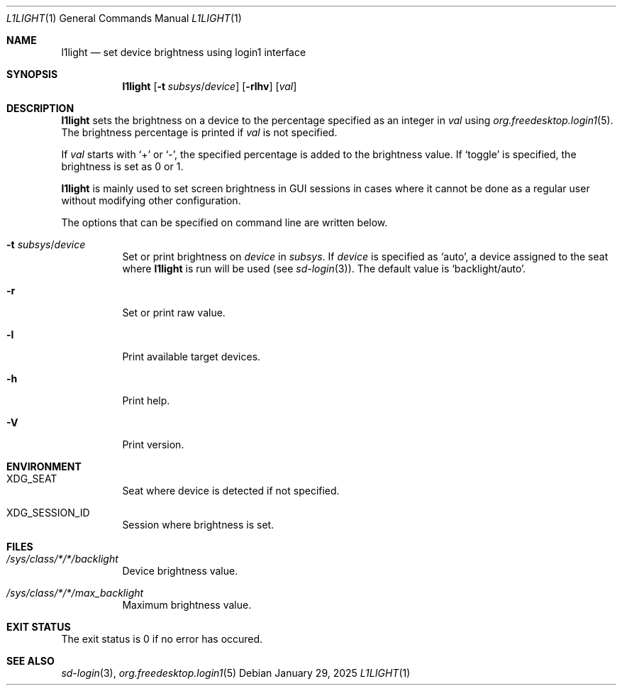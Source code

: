.Dd January 29, 2025
.Dt L1LIGHT 1
.Os
.Sh NAME
.Nm l1light
.Nd set device brightness using login1 interface
.Sh SYNOPSIS
.Bk -words
.Nm l1light
.Op Fl t Ar subsys Ns / Ns Ar device
.Op Fl rlhv
.Op Ar val
.Ek
.Sh DESCRIPTION
.Nm
sets the brightness on a device to the percentage specified as an integer in
.Ar val
using
.Xr org.freedesktop.login1 5 Ns .
The brightness percentage is printed if
.Ar val
is not specified.
.Pp
If
.Ar val
starts with
.Ql +
or
.Ql \- Ns ,
the specified percentage is added to the brightness value. If
.Ql toggle
is specified, the brightness is set as 0 or 1.
.Pp
.Nm
is mainly used to set screen brightness in GUI sessions in cases where it
cannot be done as a regular user without modifying other configuration.
.Pp
The options that can be specified on command line are written below.
.Bl -tag
.It Fl t Ar subsys Ns / Ns Ar device
Set or print brightness on
.Ar device
in
.Ar subsys Ns .
If
.Ar device
is specified as
.Ql auto Ns ,
a device assigned to the seat where
.Nm
is run will be used (see
.Xr sd\-login 3 Ns ).
The default value is
.Ql backlight/auto Ns .
.It Fl r
Set or print raw value.
.It Fl l
Print available target devices.
.It Fl h
Print help.
.It Fl V
Print version.
.El
.Sh ENVIRONMENT
.Bl -tag
.It Ev XDG_SEAT
Seat where device is detected if not specified.
.It Ev XDG_SESSION_ID
Session where brightness is set.
.El
.Sh FILES
.Bl -tag
.It Pa /sys/class/*/*/backlight
Device brightness value.
.It Pa /sys/class/*/*/max_backlight
Maximum brightness value.
.Sh EXIT STATUS
The exit status is 0 if no error has occured.
.El
.Sh SEE ALSO
.Xr sd\-login 3 ,
.Xr org.freedesktop.login1 5
